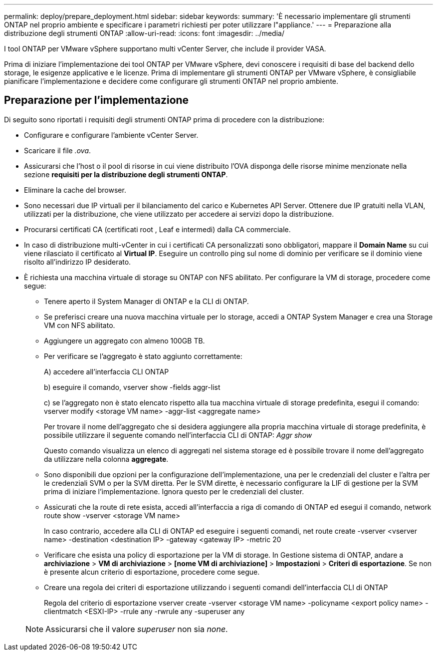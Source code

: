 ---
permalink: deploy/prepare_deployment.html 
sidebar: sidebar 
keywords:  
summary: 'È necessario implementare gli strumenti ONTAP nel proprio ambiente e specificare i parametri richiesti per poter utilizzare l"appliance.' 
---
= Preparazione alla distribuzione degli strumenti ONTAP
:allow-uri-read: 
:icons: font
:imagesdir: ../media/


[role="lead"]
I tool ONTAP per VMware vSphere supportano multi vCenter Server, che include il provider VASA.

Prima di iniziare l'implementazione dei tool ONTAP per VMware vSphere, devi conoscere i requisiti di base del backend dello storage, le esigenze applicative e le licenze.
Prima di implementare gli strumenti ONTAP per VMware vSphere, è consigliabile pianificare l'implementazione e decidere come configurare gli strumenti ONTAP nel proprio ambiente.



== Preparazione per l'implementazione

Di seguito sono riportati i requisiti degli strumenti ONTAP prima di procedere con la distribuzione:

* Configurare e configurare l'ambiente vCenter Server.
* Scaricare il file _.ova_.
* Assicurarsi che l'host o il pool di risorse in cui viene distribuito l'OVA disponga delle risorse minime menzionate nella sezione *requisiti per la distribuzione degli strumenti ONTAP*.
* Eliminare la cache del browser.
* Sono necessari due IP virtuali per il bilanciamento del carico e Kubernetes API Server. Ottenere due IP gratuiti nella VLAN, utilizzati per la distribuzione, che viene utilizzato per accedere ai servizi dopo la distribuzione.
* Procurarsi certificati CA (certificati root , Leaf e intermedi) dalla CA commerciale.
* In caso di distribuzione multi-vCenter in cui i certificati CA personalizzati sono obbligatori, mappare il *Domain Name* su cui viene rilasciato il certificato al *Virtual IP*. Eseguire un controllo ping sul nome di dominio per verificare se il dominio viene risolto all'indirizzo IP desiderato.
* È richiesta una macchina virtuale di storage su ONTAP con NFS abilitato. Per configurare la VM di storage, procedere come segue:
+
** Tenere aperto il System Manager di ONTAP e la CLI di ONTAP.
** Se preferisci creare una nuova macchina virtuale per lo storage, accedi a ONTAP System Manager e crea una Storage VM con NFS abilitato.
** Aggiungere un aggregato con almeno 100GB TB.
** Per verificare se l'aggregato è stato aggiunto correttamente:
+
A) accedere all'interfaccia CLI ONTAP

+
b) eseguire il comando, vserver show -fields aggr-list

+
c) se l'aggregato non è stato elencato rispetto alla tua macchina virtuale di storage predefinita, esegui il comando: vserver modify <storage VM name> -aggr-list <aggregate name>

+
Per trovare il nome dell'aggregato che si desidera aggiungere alla propria macchina virtuale di storage predefinita, è possibile utilizzare il seguente comando nell'interfaccia CLI di ONTAP: _Aggr show_

+
Questo comando visualizza un elenco di aggregati nel sistema storage ed è possibile trovare il nome dell'aggregato da utilizzare nella colonna *aggregate*.

** Sono disponibili due opzioni per la configurazione dell'implementazione, una per le credenziali del cluster e l'altra per le credenziali SVM o per la SVM diretta. Per le SVM dirette, è necessario configurare la LIF di gestione per la SVM prima di iniziare l'implementazione. Ignora questo per le credenziali del cluster.
** Assicurati che la route di rete esista, accedi all'interfaccia a riga di comando di ONTAP ed esegui il comando, network route show -vserver <storage VM name>
+
In caso contrario, accedere alla CLI di ONTAP ed eseguire i seguenti comandi, net route create -vserver <vserver name> -destination <destination IP> -gateway <gateway IP> -metric 20

** Verificare che esista una policy di esportazione per la VM di storage. In Gestione sistema di ONTAP, andare a *archiviazione* > *VM di archiviazione* > *[nome VM di archiviazione]* > *Impostazioni* > *Criteri di esportazione*. Se non è presente alcun criterio di esportazione, procedere come segue.
** Creare una regola dei criteri di esportazione utilizzando i seguenti comandi dell'interfaccia CLI di ONTAP
+
Regola del criterio di esportazione vserver create -vserver <storage VM name> -policyname <export policy name> -clientmatch <ESXI-IP> -rrule any -rwrule any -superuser any

+

NOTE: Assicurarsi che il valore _superuser_ non sia _none_.




